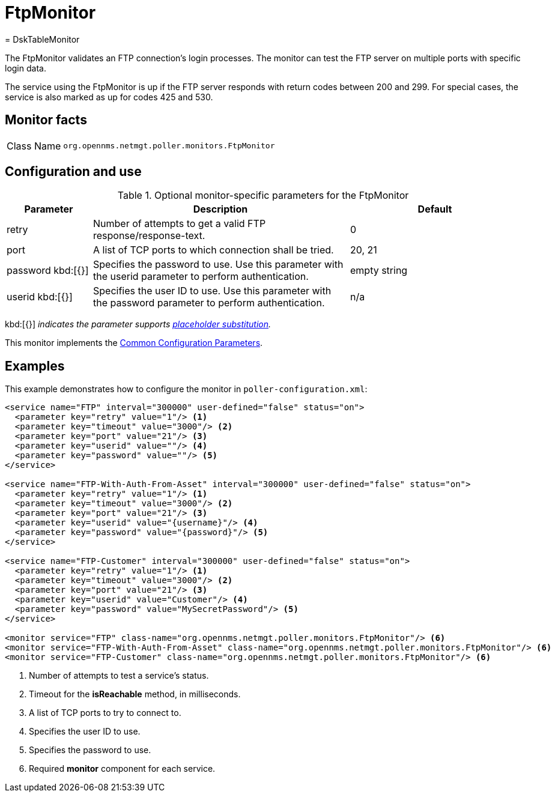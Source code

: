 
= FtpMonitor
= DskTableMonitor
:description: Learn about the FtpMonitor in OpenNMS Horizon/Meridian that validates an FTP connection's login processes.

The FtpMonitor validates an FTP connection's login processes.
The monitor can test the FTP server on multiple ports with specific login data.

The service using the FtpMonitor is up if the FTP server responds with return codes between 200 and 299.
For special cases, the service is also marked as up for codes 425 and 530.

== Monitor facts

[cols="1,7"]
|===
| Class Name
| `org.opennms.netmgt.poller.monitors.FtpMonitor`
|===

== Configuration and use

.Optional monitor-specific parameters for the FtpMonitor
[options="header"]
[cols="1,3,2"]

|===
| Parameter
| Description
| Default

| retry
| Number of attempts to get a valid FTP response/response-text.
| 0

| port
| A list of TCP ports to which connection shall be tried.
| 20, 21

| password kbd:[{}]
| Specifies the password to use.
Use this parameter with the userid parameter to perform authentication.
| empty string

| userid kbd:[{}]
| Specifies the user ID to use.
Use this parameter with the password parameter to perform authentication.
|n/a
|===

kbd:[{}] _indicates the parameter supports <<reference:service-assurance/introduction.adoc#ref-service-assurance-monitors-placeholder-substitution-parameters, placeholder substitution>>._

This monitor implements the <<reference:service-assurance/introduction.adoc#<ref-service-assurance-monitors-common-parameters, Common Configuration Parameters>>.

== Examples

This example demonstrates how to configure the monitor in `poller-configuration.xml`:

[source, xml]
----
<service name="FTP" interval="300000" user-defined="false" status="on">
  <parameter key="retry" value="1"/> <1>
  <parameter key="timeout" value="3000"/> <2>
  <parameter key="port" value="21"/> <3>
  <parameter key="userid" value=""/> <4>
  <parameter key="password" value=""/> <5>
</service>

<service name="FTP-With-Auth-From-Asset" interval="300000" user-defined="false" status="on">
  <parameter key="retry" value="1"/> <1>
  <parameter key="timeout" value="3000"/> <2>
  <parameter key="port" value="21"/> <3>
  <parameter key="userid" value="{username}"/> <4>
  <parameter key="password" value="{password}"/> <5>
</service>

<service name="FTP-Customer" interval="300000" user-defined="false" status="on">
  <parameter key="retry" value="1"/> <1>
  <parameter key="timeout" value="3000"/> <2>
  <parameter key="port" value="21"/> <3>
  <parameter key="userid" value="Customer"/> <4>
  <parameter key="password" value="MySecretPassword"/> <5>
</service>

<monitor service="FTP" class-name="org.opennms.netmgt.poller.monitors.FtpMonitor"/> <6>
<monitor service="FTP-With-Auth-From-Asset" class-name="org.opennms.netmgt.poller.monitors.FtpMonitor"/> <6>
<monitor service="FTP-Customer" class-name="org.opennms.netmgt.poller.monitors.FtpMonitor"/> <6>
----
<1> Number of attempts to test a service’s status.
<2> Timeout for the *isReachable* method, in milliseconds.
<3> A list of TCP ports to try to connect to.
<4> Specifies the user ID to use.
<5> Specifies the password to use.
<6> Required *monitor* component for each service.